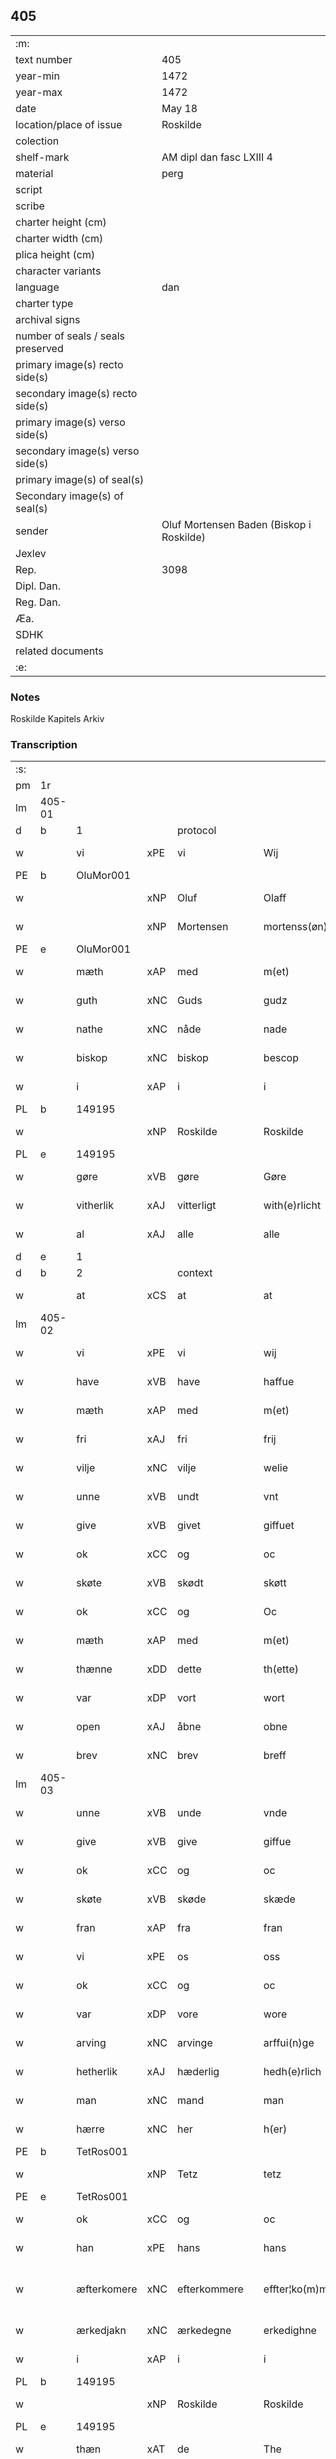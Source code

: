 ** 405

| :m:                               |                                          |
| text number                       | 405                                      |
| year-min                          | 1472                                     |
| year-max                          | 1472                                     |
| date                              | May 18                                   |
| location/place of issue           | Roskilde                                 |
| colection                         |                                          |
| shelf-mark                        | AM dipl dan fasc LXIII 4                 |
| material                          | perg                                     |
| script                            |                                          |
| scribe                            |                                          |
| charter height (cm)               |                                          |
| charter width (cm)                |                                          |
| plica height (cm)                 |                                          |
| character variants                |                                          |
| language                          | dan                                      |
| charter type                      |                                          |
| archival signs                    |                                          |
| number of seals / seals preserved |                                          |
| primary image(s) recto side(s)    |                                          |
| secondary image(s) recto side(s)  |                                          |
| primary image(s) verso side(s)    |                                          |
| secondary image(s) verso side(s)  |                                          |
| primary image(s) of seal(s)       |                                          |
| Secondary image(s) of seal(s)     |                                          |
| sender                            | Oluf Mortensen Baden (Biskop i Roskilde) |
| Jexlev                            |                                          |
| Rep.                              | 3098                                     |
| Dipl. Dan.                        |                                          |
| Reg. Dan.                         |                                          |
| Æa.                               |                                          |
| SDHK                              |                                          |
| related documents                 |                                          |
| :e:                               |                                          |

*** Notes
Roskilde Kapitels Arkiv

*** Transcription
| :s: |        |             |     |              |   |                    |             |   |   |   |   |     |   |   |    |               |    |    |    |    |
| pm  | 1r     |             |     |              |   |                    |             |   |   |   |   |     |   |   |    |               |    |    |    |    |
| lm  | 405-01 |             |     |              |   |                    |             |   |   |   |   |     |   |   |    |               |    |    |    |    |
| d   | b      | 1           |     | protocol     |   |                    |             |   |   |   |   |     |   |   |    |               |    |    |    |    |
| w   |        | vi          | xPE | vi           |   | Wij                | Wij         |   |   |   |   | dan |   |   |    |        405-01 |    |    |    |    |
| PE  | b      | OluMor001   |     |              |   |                    |             |   |   |   |   |     |   |   |    |               |    1800|    |    |    |
| w   |        |             | xNP | Oluf         |   | Olaff              | Olaﬀ        |   |   |   |   | dan |   |   |    |        405-01 |1800|    |    |    |
| w   |        |             | xNP | Mortensen    |   | mortenss(øn)       | moꝛtenſ    |   |   |   |   | dan |   |   |    |        405-01 |1800|    |    |    |
| PE  | e      | OluMor001   |     |              |   |                    |             |   |   |   |   |     |   |   |    |               |    1800|    |    |    |
| w   |        | mæth        | xAP | med          |   | m(et)              | mꝫ          |   |   |   |   | dan |   |   |    |        405-01 |    |    |    |    |
| w   |        | guth        | xNC | Guds         |   | gudz               | gudz        |   |   |   |   | dan |   |   |    |        405-01 |    |    |    |    |
| w   |        | nathe       | xNC | nåde         |   | nade               | nade        |   |   |   |   | dan |   |   |    |        405-01 |    |    |    |    |
| w   |        | biskop      | xNC | biskop       |   | bescop             | beſcop      |   |   |   |   | dan |   |   |    |        405-01 |    |    |    |    |
| w   |        | i           | xAP | i            |   | i                  | ı           |   |   |   |   | dan |   |   |    |        405-01 |    |    |    |    |
| PL  | b      |             149195|     |              |   |                    |             |   |   |   |   |     |   |   |    |               |    |    |    1701|    |
| w   |        |             | xNP | Roskilde     |   | Roskilde           | Roſkılde    |   |   |   |   | dan |   |   |    |        405-01 |    |    |1701|    |
| PL  | e      |             149195|     |              |   |                    |             |   |   |   |   |     |   |   |    |               |    |    |    1701|    |
| w   |        | gøre        | xVB | gøre         |   | Gøre               | Gøꝛe        |   |   |   |   | dan |   |   |    |        405-01 |    |    |    |    |
| w   |        | vitherlik   | xAJ | vitterligt   |   | with(e)rlicht      | withꝝlıcht  |   |   |   |   | dan |   |   |    |        405-01 |    |    |    |    |
| w   |        | al          | xAJ | alle         |   | alle               | alle        |   |   |   |   | dan |   |   |    |        405-01 |    |    |    |    |
| d   | e      | 1           |     |              |   |                    |             |   |   |   |   |     |   |   |    |               |    |    |    |    |
| d   | b      | 2           |     | context      |   |                    |             |   |   |   |   |     |   |   |    |               |    |    |    |    |
| w   |        | at          | xCS | at           |   | at                 | at          |   |   |   |   | dan |   |   |    |        405-01 |    |    |    |    |
| lm  | 405-02 |             |     |              |   |                    |             |   |   |   |   |     |   |   |    |               |    |    |    |    |
| w   |        | vi          | xPE | vi           |   | wij                | wij         |   |   |   |   | dan |   |   |    |        405-02 |    |    |    |    |
| w   |        | have        | xVB | have         |   | haffue             | haﬀue       |   |   |   |   | dan |   |   |    |        405-02 |    |    |    |    |
| w   |        | mæth        | xAP | med          |   | m(et)              | mꝫ          |   |   |   |   | dan |   |   |    |        405-02 |    |    |    |    |
| w   |        | fri         | xAJ | fri          |   | frij               | frij        |   |   |   |   | dan |   |   |    |        405-02 |    |    |    |    |
| w   |        | vilje       | xNC | vilje        |   | welie              | welıe       |   |   |   |   | dan |   |   |    |        405-02 |    |    |    |    |
| w   |        | unne        | xVB | undt         |   | vnt                | vnt         |   |   |   |   | dan |   |   |    |        405-02 |    |    |    |    |
| w   |        | give        | xVB | givet        |   | giffuet            | giﬀuet      |   |   |   |   | dan |   |   |    |        405-02 |    |    |    |    |
| w   |        | ok          | xCC | og           |   | oc                 | oc          |   |   |   |   | dan |   |   |    |        405-02 |    |    |    |    |
| w   |        | skøte       | xVB | skødt       |   | skøtt              | ſkøtt       |   |   |   |   | dan |   |   |    |        405-02 |    |    |    |    |
| w   |        | ok          | xCC | og           |   | Oc                 | Oc          |   |   |   |   | dan |   |   |    |        405-02 |    |    |    |    |
| w   |        | mæth        | xAP | med          |   | m(et)              | mꝫ          |   |   |   |   | dan |   |   |    |        405-02 |    |    |    |    |
| w   |        | thænne      | xDD | dette        |   | th(ette)           | thꝫͤ         |   |   |   |   | dan |   |   |    |        405-02 |    |    |    |    |
| w   |        | var         | xDP | vort         |   | wort               | woꝛt        |   |   |   |   | dan |   |   |    |        405-02 |    |    |    |    |
| w   |        | open        | xAJ | åbne         |   | obne               | obne        |   |   |   |   | dan |   |   |    |        405-02 |    |    |    |    |
| w   |        | brev        | xNC | brev         |   | breff              | bꝛeﬀ        |   |   |   |   | dan |   |   |    |        405-02 |    |    |    |    |
| lm  | 405-03 |             |     |              |   |                    |             |   |   |   |   |     |   |   |    |               |    |    |    |    |
| w   |        | unne        | xVB | unde         |   | vnde               | vnde        |   |   |   |   | dan |   |   |    |        405-03 |    |    |    |    |
| w   |        | give        | xVB | give         |   | giffue             | giﬀue       |   |   |   |   | dan |   |   |    |        405-03 |    |    |    |    |
| w   |        | ok          | xCC | og           |   | oc                 | oc          |   |   |   |   | dan |   |   |    |        405-03 |    |    |    |    |
| w   |        | skøte       | xVB | skøde        |   | skæde              | ſkæde       |   |   |   |   | dan |   |   |    |        405-03 |    |    |    |    |
| w   |        | fran        | xAP | fra           |   | fran               | fra        |   |   |   |   | dan |   |   |    |        405-03 |    |    |    |    |
| w   |        | vi          | xPE | os           |   | oss                | o          |   |   |   |   | dan |   |   |    |        405-03 |    |    |    |    |
| w   |        | ok          | xCC | og           |   | oc                 | oc          |   |   |   |   | dan |   |   |    |        405-03 |    |    |    |    |
| w   |        | var         | xDP | vore         |   | wore               | woꝛe        |   |   |   |   | dan |   |   |    |        405-03 |    |    |    |    |
| w   |        | arving      | xNC | arvinge      |   | arffui(n)ge        | arﬀuı̅ge     |   |   |   |   | dan |   |   |    |        405-03 |    |    |    |    |
| w   |        | hetherlik   | xAJ | hæderlig     |   | hedh(e)rlich       | hedhꝝlıch   |   |   |   |   | dan |   |   |    |        405-03 |    |    |    |    |
| w   |        | man         | xNC | mand         |   | man                | ma         |   |   |   |   | dan |   |   |    |        405-03 |    |    |    |    |
| w   |        | hærre       | xNC | her           |   | h(er)              | h̅           |   |   |   |   | dan |   |   |    |        405-03 |    |    |    |    |
| PE  | b      | TetRos001   |     |              |   |                    |             |   |   |   |   |     |   |   |    |               |    1801|    |    |    |
| w   |        |             | xNP | Tetz         |   | tetz               | tetz        |   |   |   |   | dan |   |   |    |        405-03 |1801|    |    |    |
| PE  | e      | TetRos001   |     |              |   |                    |             |   |   |   |   |     |   |   |    |               |    1801|    |    |    |
| w   |        | ok          | xCC | og           |   | oc                 | oc          |   |   |   |   | dan |   |   |    |        405-03 |    |    |    |    |
| w   |        | han         | xPE | hans         |   | hans               | han        |   |   |   |   | dan |   |   |    |        405-03 |    |    |    |    |
| w   |        | æfterkomere | xNC | efterkommere |   | effter¦ko(m)me(re) | eﬀter¦ko̅me |   |   |   |   | dan |   |   |    | 405-03-405-04 |    |    |    |    |
| w   |        | ærkedjakn   | xNC | ærkedegne    |   | erkedighne         | erkedighne  |   |   |   |   | dan |   |   |    |        405-04 |    |    |    |    |
| w   |        | i           | xAP | i            |   | i                  | i           |   |   |   |   | dan |   |   |    |        405-04 |    |    |    |    |
| PL  | b      |             149195|     |              |   |                    |             |   |   |   |   |     |   |   |    |               |    |    |    1702|    |
| w   |        |             | xNP | Roskilde     |   | Roskilde           | Roſkılde    |   |   |   |   | dan |   |   |    |        405-04 |    |    |1702|    |
| PL  | e      |             149195|     |              |   |                    |             |   |   |   |   |     |   |   |    |               |    |    |    1702|    |
| w   |        | thæn        | xAT | de           |   | The                | The         |   |   |   |   | dan |   |   |    |        405-04 |    |    |    |    |
| w   |        | jorth       | xNC | jorde        |   | jorde              | ȷoꝛde       |   |   |   |   | dan |   |   |    |        405-04 |    |    |    |    |
| w   |        | ok          | xCC | og           |   | oc                 | oc          |   |   |   |   | dan |   |   |    |        405-04 |    |    |    |    |
| w   |        | grund       | xNC | grunde       |   | gru(n)de           | gru̅de       |   |   |   |   | dan |   |   |    |        405-04 |    |    |    |    |
| w   |        | sum         | xRP | som          |   | som                | ſo         |   |   |   |   | dan |   |   |    |        405-04 |    |    |    |    |
| w   |        | ligje       | xVB | ligge        |   | ligge              | ligge       |   |   |   |   | dan |   |   |    |        405-04 |    |    |    |    |
| w   |        | væsten      | xAJ | vesten       |   | westen             | weﬅe       |   |   |   |   | dan |   |   |    |        405-04 |    |    |    |    |
| w   |        | hos         | xAP | hos          |   | hoss               | ho         |   |   |   |   | dan |   |   |    |        405-04 |    |    |    |    |
| w   |        | ærkedjakn   | xNC | ærkedegns    |   | erkedieghns        | eꝛkedieghn |   |   |   |   | dan |   |   |    |        405-04 |    |    |    |    |
| lm  | 405-05 |             |     |              |   |                    |             |   |   |   |   |     |   |   |    |               |    |    |    |    |
| w   |        | garth       | xNC | gården       |   | gorden             | goꝛde      |   |   |   |   | dan |   |   |    |        405-05 |    |    |    |    |
| w   |        | ok          | xCC | og           |   | oc                 | oc          |   |   |   |   | dan |   |   |    |        405-05 |    |    |    |    |
| w   |        | forskreven  | xAJ | forskrevne   |   | for(skreffne)      | foꝛᷠͤ         |   |   |   |   | dan |   |   |    |        405-05 |    |    |    |    |
| w   |        | hærre       | xNC | her           |   | h(er)              | h̅           |   |   |   |   | dan |   |   |    |        405-05 |    |    |    |    |
| w   |        | ærkedjakn   | xNC | ærkedegn     |   | erkedieghn         | erkediegh  |   |   |   |   | dan |   |   |    |        405-05 |    |    |    |    |
| w   |        | nu          | xAV | nu           |   | nw                 | nw          |   |   |   |   | dan |   |   |    |        405-05 |    |    |    |    |
| w   |        | inhæghne    | xVB | indhegnet    |   | indheyneth         | indheyneth  |   |   |   |   | dan |   |   |    |        405-05 |    |    |    |    |
| w   |        | ok          | xCC | og           |   | oc                 | oc          |   |   |   |   | dan |   |   |    |        405-05 |    |    |    |    |
| w   |        | i           | xAP | i            |   | i                  | i           |   |   |   |   | dan |   |   |    |        405-05 |    |    |    |    |
| w   |        | vare        | xNC | vare         |   | wære               | wæꝛe        |   |   |   |   | dan |   |   |    |        405-05 |    |    |    |    |
| w   |        | have        | xVB | havet         |   | haffuet            | haﬀuet      |   |   |   |   | dan |   |   |    |        405-05 |    |    |    |    |
| w   |        | til         | xAP | til          |   | til                | tıl         |   |   |   |   | dan |   |   |    |        405-05 |    |    |    |    |
| w   |        | æværthelik  | xAJ | everdelig    |   | ewerdelich         | ewerdelıch  |   |   |   |   | dan |   |   |    |        405-05 |    |    |    |    |
| lm  | 405-06 |             |     |              |   |                    |             |   |   |   |   |     |   |   |    |               |    |    |    |    |
| w   |        | eghe        | xNC | eje          |   | eye                | eye         |   |   |   |   | dan |   |   |    |        405-06 |    |    |    |    |
| w   |        | behalde     | xVB | beholde      |   | beholde            | beholde     |   |   |   |   | dan |   |   |    |        405-06 |    |    |    |    |
| w   |        | ok          | xCC | og           |   | oc                 | oc          |   |   |   |   | dan |   |   |    |        405-06 |    |    |    |    |
| w   |        | eghe        | xNC | eje          |   | eye                | eye         |   |   |   |   | dan |   |   |    |        405-06 |    |    |    |    |
| w   |        | skule       | xVB | skullende    |   | skulend(e)         | ſkulen     |   |   |   |   | dan |   |   |    |        405-06 |    |    |    |    |
| w   |        | hvilik      | xDD | hvilke       |   | Hwilke             | Hwılke      |   |   |   |   | dan |   |   |    |        405-06 |    |    |    |    |
| w   |        | jorth       | xNC | jorde        |   | jorde              | ȷoꝛde       |   |   |   |   | dan |   |   |    |        405-06 |    |    |    |    |
| w   |        | ok          | xCC | og           |   | oc                 | oc          |   |   |   |   | dan |   |   |    |        405-06 |    |    |    |    |
| w   |        | grund       | xNC | grunde       |   | gru(n)de           | gru̅de       |   |   |   |   | dan |   |   |    |        405-06 |    |    |    |    |
| w   |        | høghboren   | xAJ | højbårne     |   | Høghborne          | Høghboꝛne   |   |   |   |   | dan |   |   |    |        405-06 |    |    |    |    |
| w   |        | fyrste      | xNC | fyrste       |   | forste             | foꝛﬅe       |   |   |   |   | dan |   |   |    |        405-06 |    |    |    |    |
| w   |        | kunung      | xNC | kong         |   | koni(n)g           | konı̅g       |   |   |   |   | dan |   |   |    |        405-06 |    |    |    |    |
| lm  | 405-07 |             |     |              |   |                    |             |   |   |   |   |     |   |   |    |               |    |    |    |    |
| PE  | b      | RexKri003   |     |              |   |                    |             |   |   |   |   |     |   |   |    |               |    1802|    |    |    |
| w   |        |             | xNP | Kristoffer   |   | Cristoffer         | Cꝛiﬅoﬀer    |   |   |   |   | dan |   |   |    |        405-07 |1802|    |    |    |
| PE  | e      | RexKri003   |     |              |   |                    |             |   |   |   |   |     |   |   |    |               |    1802|    |    |    |
| w   |        | ok          | xCC | og           |   | oc                 | oc          |   |   |   |   | dan |   |   |    |        405-07 |    |    |    |    |
| w   |        | kunung      | xNC | kong         |   | koni(n)g           | koni̅g       |   |   |   |   | dan |   |   |    |        405-07 |    |    |    |    |
| PE  | b      | RexChr001   |     |              |   |                    |             |   |   |   |   |     |   |   |    |               |    1803|    |    |    |
| w   |        |             | xNP | Christian    |   | Cristiern          | Cꝛiﬅıeꝛ    |   |   |   |   | dan |   |   |    |        405-07 |1803|    |    |    |
| PE  | e      | RexChr001   |     |              |   |                    |             |   |   |   |   |     |   |   |    |               |    1803|    |    |    |
| w   |        | vi          | xPE | os           |   | oss                | o          |   |   |   |   | dan |   |   |    |        405-07 |    |    |    |    |
| w   |        | unne        | xVB | undt         |   | vnt                | vnt         |   |   |   |   | dan |   |   |    |        405-07 |    |    |    |    |
| w   |        | ok          | xCC | og           |   | oc                 | oc          |   |   |   |   | dan |   |   |    |        405-07 |    |    |    |    |
| w   |        | give        | xVB | givet        |   | giffueth           | gıﬀueth     |   |   |   |   | dan |   |   |    |        405-07 |    |    |    |    |
| w   |        | have        | xVB | have         |   | haffue             | haﬀue       |   |   |   |   | dan |   |   |    |        405-07 |    |    |    |    |
| w   |        | sum         | xRP | som          |   | som                | ſo         |   |   |   |   | dan |   |   |    |        405-07 |    |    |    |    |
| w   |        | thæn        | xAT | de           |   | the                | the         |   |   |   |   | dan |   |   |    |        405-07 |    |    |    |    |
| w   |        | brev        | xNC | brev         |   | breff              | bꝛeﬀ        |   |   |   |   | dan |   |   |    |        405-07 |    |    |    |    |
| w   |        | utvise      | xVB | udvise       |   | vtwise             | vtwiſe      |   |   |   |   | dan |   |   |    |        405-07 |    |    |    |    |
| lm  | 405-08 |             |     |              |   |                    |             |   |   |   |   |     |   |   |    |               |    |    |    |    |
| w   |        | ok          | xCC | og           |   | oc                 | oc          |   |   |   |   | dan |   |   |    |        405-08 |    |    |    |    |
| w   |        | inhalde     | xVB | indeholde    |   | ideholde           | ıdeholde    |   |   |   |   | dan |   |   |    |        405-08 |    |    |    |    |
| w   |        | vi          | xPE | vi           |   | wij                | wij         |   |   |   |   | dan |   |   |    |        405-08 |    |    |    |    |
| w   |        | forskreven  | xAJ | forskrevne   |   | for(skreffne)      | foꝛᷠͤ         |   |   |   |   | dan |   |   |    |        405-08 |    |    |    |    |
| w   |        | hærre       | xNC | her           |   | h(er)              | h̅           |   |   |   |   | dan |   |   |    |        405-08 |    |    |    |    |
| w   |        | ærkedjakn   | xNC | ærkedegn     |   | erkedieghn         | erkedıegh  |   |   |   |   | dan |   |   |    |        405-08 |    |    |    |    |
| w   |        | thær        | xAV | der          |   | th(e)r             | thꝝ         |   |   |   |   | dan |   |   |    |        405-08 |    |    |    |    |
| w   |        | upa         | xAV | påne         |   | pane               | pane        |   |   |   |   | dan |   |   |    |        405-08 |    |    |    |    |
| PL  | b      |             |     |              |   |                    |             |   |   |   |   |     |   |   |    |               |    |    |    2302|    |
| w   |        |             | xVB | antvordet    |   | antwordith         | antwoꝛdith  |   |   |   |   | dan |   |   |    |        405-08 |    |    |2302|    |
| PL  | e      |             |     |              |   |                    |             |   |   |   |   |     |   |   |    |               |    |    |    2302|    |
| w   |        | have        | xVB | have         |   | haffue             | haﬀue       |   |   |   |   | dan |   |   |    |        405-08 |    |    |    |    |
| w   |        | i           | xAP | i            |   | i                  | i           |   |   |   |   | dan |   |   |    |        405-08 |    |    |    |    |
| w   |        | sva         | xAV | så           |   | swo                | ſwo         |   |   |   |   | dan |   |   |    |        405-08 |    |    |    |    |
| lm  | 405-09 |             |     |              |   |                    |             |   |   |   |   |     |   |   |    |               |    |    |    |    |
| w   |        | mate        | xNC | måde         |   | mothe              | mothe       |   |   |   |   | dan |   |   |    |        405-09 |    |    |    |    |
| w   |        | at          | xCS | at           |   | at                 | at          |   |   |   |   | dan |   |   |    |        405-09 |    |    |    |    |
| w   |        | forskreven  | xAJ | forskrevne   |   | for(skreffne)      | foꝛᷠͤ         |   |   |   |   | dan |   |   |    |        405-09 |    |    |    |    |
| w   |        | hærre       | xNC | her            |   | h(er)              | h̅           |   |   |   |   | dan |   |   |    |        405-09 |    |    |    |    |
| w   |        | ærkedjakn   | xNC | ærkedegn     |   | erkedieghn         | erkedıegh  |   |   |   |   | dan |   |   |    |        405-09 |    |    |    |    |
| w   |        | ok          | xCC | og           |   | oc                 | oc          |   |   |   |   | dan |   |   |    |        405-09 |    |    |    |    |
| w   |        | han         | xPE | hans         |   | hans               | han        |   |   |   |   | dan |   |   |    |        405-09 |    |    |    |    |
| w   |        | æfterkomere | xNC | efterkommere |   | effterko(m)me(re)  | eﬀterko̅me  |   |   |   |   | dan |   |   |    |        405-09 |    |    |    |    |
| w   |        | skule       | xVB | skulle       |   | skulle             | ſkulle      |   |   |   |   | dan |   |   |    |        405-09 |    |    |    |    |
| w   |        | late        | xVB | lade         |   | lathe              | lathe       |   |   |   |   | dan |   |   |    |        405-09 |    |    |    |    |
| w   |        | gøre        | xVB | gøre         |   | gøre               | gøꝛe        |   |   |   |   | dan |   |   |    |        405-09 |    |    |    |    |
| w   |        | thær        | xAV | der          |   | th(e)r             | thꝝ         |   |   |   |   | dan |   |   |    |        405-09 |    |    |    |    |
| w   |        | fore        | xAV | for          |   | fore               | foꝛe        |   |   |   |   | dan |   |   |    |        405-09 |    |    |    |    |
| lm  | 405-10 |             |     |              |   |                    |             |   |   |   |   |     |   |   |    |               |    |    |    |    |
| w   |        | guth        | xNC | Guds         |   | gudz               | gudz        |   |   |   |   | dan |   |   |    |        405-10 |    |    |    |    |
| w   |        | thjaneste   | xNC | tjeneste     |   | thieniste          | thıeniﬅe    |   |   |   |   | dan |   |   |    |        405-10 |    |    |    |    |
| w   |        | sum         | xRP | som          |   | som                | ſo         |   |   |   |   | dan |   |   |    |        405-10 |    |    |    |    |
| w   |        | vi          | xPE | vi           |   | wij                | wij         |   |   |   |   | dan |   |   |    |        405-10 |    |    |    |    |
| w   |        | mæth        | xAP | med          |   | m(et)              | mꝫ          |   |   |   |   | dan |   |   |    |        405-10 |    |    |    |    |
| w   |        | han         | xPE | hannem          |   | hanom              | hano       |   |   |   |   | dan |   |   |    |        405-10 |    |    |    |    |
| w   |        | yver        | xAP | over         |   | offuer             | oﬀuer       |   |   |   |   | dan |   |   |    |        405-10 |    |    |    |    |
| w   |        | en          | xPI | ens          |   | eens               | een        |   |   |   |   | dan |   |   |    |        405-10 |    |    |    |    |
| w   |        | være        | xVB | ere          |   | ære                | æꝛe         |   |   |   |   | dan |   |   |    |        405-10 |    |    |    |    |
| w   |        | ok          | xCC | og           |   | Oc                 | Oc          |   |   |   |   | dan |   |   |    |        405-10 |    |    |    |    |
| w   |        | kænne       | xVB | kendes       |   | ke(n)nes           | ke̅ne       |   |   |   |   | dan |   |   |    |        405-10 |    |    |    |    |
| w   |        | vi          | xPE | os           |   | oss                | o          |   |   |   |   | dan |   |   |    |        405-10 |    |    |    |    |
| w   |        | æller       | xCC | eller        |   | eller              | eller       |   |   |   |   | dan |   |   |    |        405-10 |    |    |    |    |
| w   |        | var         | xDP | vore         |   | wore               | woꝛe        |   |   |   |   | dan |   |   |    |        405-10 |    |    |    |    |
| lm  | 405-11 |             |     |              |   |                    |             |   |   |   |   |     |   |   |    |               |    |    |    |    |
| w   |        | arving      | xNC | arvinge      |   | arffui(n)ge        | arﬀuı̅ge     |   |   |   |   | dan |   |   |    |        405-11 |    |    |    |    |
| w   |        | æfter       | xAP | efter        |   | effter             | eﬀter       |   |   |   |   | dan |   |   |    |        405-11 |    |    |    |    |
| w   |        | thænne      | xDD | denne        |   | th(en)n(e)         | th̅nͤ         |   |   |   |   | dan |   |   |    |        405-11 |    |    |    |    |
| w   |        | dagh        | xNC | dag          |   | dagh               | dagh        |   |   |   |   | dan |   |   |    |        405-11 |    |    |    |    |
| w   |        | ænge        | xDD | ingen        |   | engen              | enge       |   |   |   |   | dan |   |   |    |        405-11 |    |    |    |    |
| w   |        | rættighhet  | xNC | rettighed    |   | retticheet         | retticheet  |   |   |   |   | dan |   |   |    |        405-11 |    |    |    |    |
| w   |        | æller       | xCC | eller        |   | eller              | eller       |   |   |   |   | dan |   |   |    |        405-11 |    |    |    |    |
| w   |        | tiltal      | xNC | tiltal       |   | tiltal             | tiltal      |   |   |   |   | dan |   |   |    |        405-11 |    |    |    |    |
| w   |        | at          | xIM | at           |   | at                 | at          |   |   |   |   | dan |   |   |    |        405-11 |    |    |    |    |
| w   |        | have        | xVB | have         |   | haffue             | haﬀue       |   |   |   |   | dan |   |   |    |        405-11 |    |    |    |    |
| w   |        | til         | xAP | til          |   | til                | til         |   |   |   |   | dan |   |   |    |        405-11 |    |    |    |    |
| w   |        | foreskreven | xAJ | forskrevne   |   | for(skreffne)      | foꝛᷠͤ         |   |   |   |   | dan |   |   |    |        405-11 |    |    |    |    |
| lm  | 405-12 |             |     |              |   |                    |             |   |   |   |   |     |   |   |    |               |    |    |    |    |
| w   |        | jorth       | xNC | jorde        |   | jorde              | ȷoꝛde       |   |   |   |   | dan |   |   |    |        405-12 |    |    |    |    |
| w   |        | æller       | xCC | eller        |   | eller              | eller       |   |   |   |   | dan |   |   |    |        405-12 |    |    |    |    |
| w   |        | grund       | xNC | grunde       |   | grunde             | grunde      |   |   |   |   | dan |   |   |    |        405-12 |    |    |    |    |
| w   |        | i           | xAP | i            |   | j                  | ȷ           |   |   |   |   | dan |   |   |    |        405-12 |    |    |    |    |
| w   |        | noker       | xDD | nogen        |   | nogh(e)r           | noghꝝ       |   |   |   |   | dan |   |   |    |        405-12 |    |    |    |    |
| w   |        | mate        | xNC | måde         |   | mothe              | mothe       |   |   |   |   | dan |   |   |    |        405-12 |    |    |    |    |
| d   | e      | 2           |     |              |   |                    |             |   |   |   |   |     |   |   |    |               |    |    |    |    |
| d   | b      | 3           |     | eschatocol   |   |                    |             |   |   |   |   |     |   |   |    |               |    |    |    |    |
| w   |        |             | lat |              |   | Jn                 | Jn          |   |   |   |   | lat |   |   |    |        405-12 |    |    |    |    |
| w   |        |             | lat |              |   | cui(us)            | cuı        |   |   |   |   | lat |   |   |    |        405-12 |    |    |    |    |
| w   |        |             | lat |              |   | rei                | rei         |   |   |   |   | lat |   |   |    |        405-12 |    |    |    |    |
| w   |        |             | lat |              |   | testi(m)o(nium)    | teﬅı̅oͫ       |   |   |   |   | lat |   |   |    |        405-12 |    |    |    |    |
| w   |        |             | lat |              |   | Secretu(m)         | ecretu̅     |   |   |   |   | lat |   |   |    |        405-12 |    |    |    |    |
| w   |        |             | lat |              |   | n(ost)r(u)m        | n̅r         |   |   |   |   | lat |   |   |    |        405-12 |    |    |    |    |
| w   |        |             | lat |              |   | p(rese)ntibus      | p̅ntıbu     |   |   |   |   | lat |   |   |    |        405-12 |    |    |    |    |
| lm  | 405-13 |             |     |              |   |                    |             |   |   |   |   |     |   |   |    |               |    |    |    |    |
| w   |        |             | lat |              |   | duxim(us)          | duxim      |   |   |   |   | lat |   |   |    |        405-13 |    |    |    |    |
| w   |        |             | lat |              |   | appendend(um)      | aenden    |   |   |   |   | lat |   |   |    |        405-13 |    |    |    |    |
| w   |        |             | lat |              |   | dat(um)            | datꝭ        |   |   |   |   | lat |   |   |    |        405-13 |    |    |    |    |
| PL  | b      |             149195|     |              |   |                    |             |   |   |   |   |     |   |   |    |               |    |    |    1703|    |
| w   |        |             | lat |              |   | Roskild(is)        | Roſkıl     |   |   |   |   | lat |   |   |    |        405-13 |    |    |1703|    |
| PL  | e      |             149195|     |              |   |                    |             |   |   |   |   |     |   |   |    |               |    |    |    1703|    |
| w   |        |             | lat |              |   | feria              | feꝛıa       |   |   |   |   | lat |   |   |    |        405-13 |    |    |    |    |
| w   |        |             | lat |              |   | s(e)c(un)da        | ſc̅da        |   |   |   |   | lat |   |   |    |        405-13 |    |    |    |    |
| w   |        |             | lat |              |   | penthecostes       | penthecoﬅe |   |   |   |   | lat |   |   |    |        405-13 |    |    |    |    |
| w   |        |             | lat |              |   | Anno               | Anno        |   |   |   |   | lat |   |   |    |        405-13 |    |    |    |    |
| w   |        |             | lat |              |   | a                  | a           |   |   |   |   | lat |   |   |    |        405-13 |    |    |    |    |
| w   |        |             | lat |              |   | Nativi(tate)       | Nativiͭͤ      |   |   |   |   | lat |   |   |    |        405-13 |    |    |    |    |
| lm  | 405-14 |             |     |              |   |                    |             |   |   |   |   |     |   |   |    |               |    |    |    |    |
| w   |        |             | lat |              |   | d(omi)nj           | dn̅ȷ         |   |   |   |   | lat |   |   |    |        405-14 |    |    |    |    |
| n   |        |             | lat |              |   | mcdlxx             | cdlxx      |   |   |   |   | lat |   |   | =  |        405-14 |    |    |    |    |
| w   |        |             | lat |              |   | s(e)c(un)do        | ſ̅cdo        |   |   |   |   | lat |   |   | == |        405-14 |    |    |    |    |
| d   | e      | 3           |     |              |   |                    |             |   |   |   |   |     |   |   |    |               |    |    |    |    |
| :e: |        |             |     |              |   |                    |             |   |   |   |   |     |   |   |    |               |    |    |    |    |